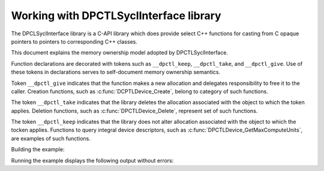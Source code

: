 .. _contributor_guides_syclinterface_memory_ownership:

Working with DPCTLSyclInterface library
=======================================

The DPCLSyclInterface library is a C-API library which does provide select C++ functions
for casting from C opaque pointers to pointers to corresponding C++ classes.

This document explains the memory ownership model adopted by DPCTLSyclInterface.

Function declarations are decorated with tokens such as ``__dpctl_keep``, ``__dpctl_take``,
and ``__dpctl_give``. Use of these tokens in declarations serves to self-document memory
ownership semantics.

Token ``__dpctl_give`` indicates that the function makes a new allocation and delegates
responsibility to free it to the caller. Creation functions, such as
:c:func:`DCPTLDevice_Create`, belong to category of such functions.

The token ``__dpctl_take`` indicates that the library deletes the allocation associated
with the object to which the token applies. Deletion functions, such as
:c:func:`DPCTLDevice_Delete`, represent set of such functions.

The token ``__dpctl_keep`` indicates that the library does not alter allocation associated
with the object to which the tocken applies. Functions to query integral device descriptors,
such as :c:func:`DPCTLDevice_GetMaxComputeUnits`, are examples of such functions.

.. code-block:: C
    :caption: Example: Example of use of DPCTLSyclInterface functions

    // filename: example_syclinterface.c
    #include "stdint.h"
    #include "stdio.h"
    #include "dpctl_sycl_interface.h"

    int main(void) {
        // we own memory allocation associated DRef object
        DPCTLSyclDeviceRef DRef = DPCTLDevice_Create();

        // we own memory allocation associated with char array
        const char* name = DPCTLDevice_GetName(DRef);
        uint32_t cu = DPCTLDevice_GetMaxComputeUnits(DRef);

        // Free allocations associated with DRef
        DPCTLDevice_Delete(DRef);

        printf("Device %s has %d compute units\n", name, cu);

        // Free memory allocate for device name
        DPCTLCString_Delete(name);

        return 0;
    }

Building the example:

.. code-block:: bash
    :caption: Building the example into an executable

    icx example_syclinterface.c -fsanitize=address                 \
        $(python -m dpctl --includes) $(python -m dpctl --library) \
        -o example

Running the example displays the following output without errors:

.. code-block:: text
    :caption: Execution of the executable and its output

    $ ./a.x
    Device Intel(R) Graphics [0x9a49] has 96 compute units
